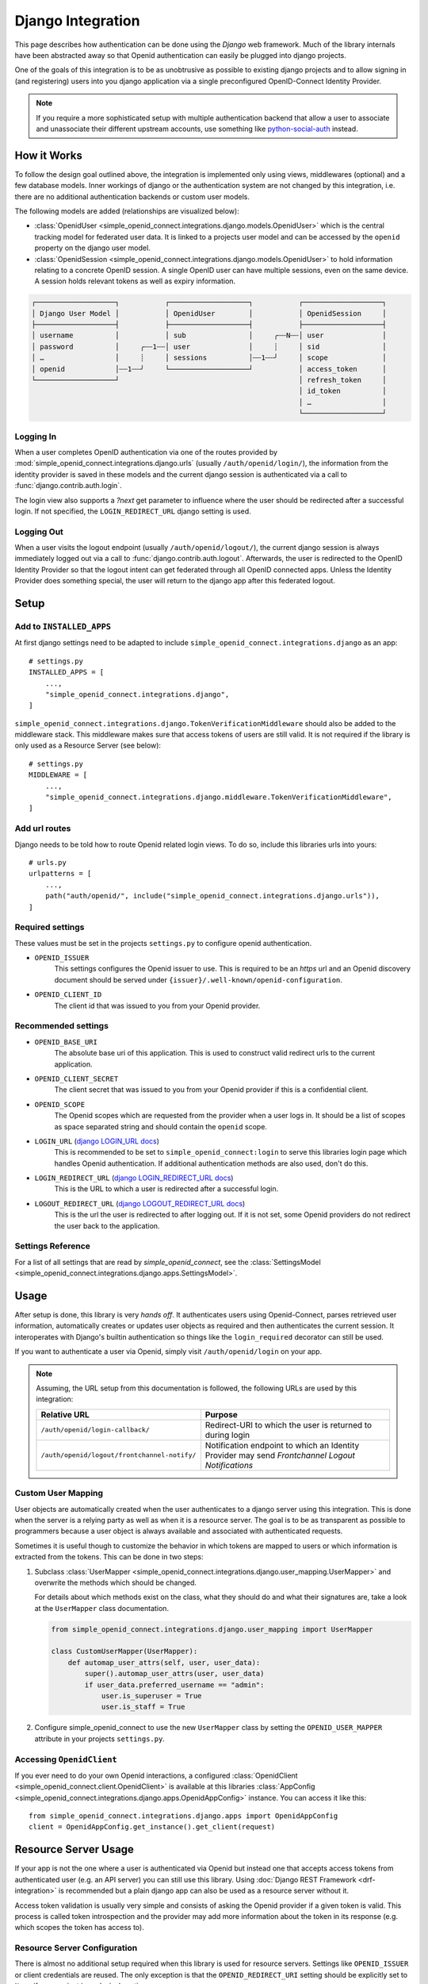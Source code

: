 Django Integration
******************

This page describes how authentication can be done using the *Django* web framework.
Much of the library internals have been abstracted away so that Openid authentication can easily be plugged into django projects.

One of the goals of this integration is to be as unobtrusive as possible to existing django projects and to allow signing in (and registering) users into you django application via a single preconfigured OpenID-Connect Identity Provider.

.. note::

  If you require a more sophisticated setup with multiple authentication backend that allow a user to associate and unassociate their different upstream accounts, use something like `python-social-auth <https://python-social-auth.readthedocs.io/en/latest/configuration/django.html>`_ instead.


How it Works
============

To follow the design goal outlined above, the integration is implemented only using views, middlewares (optional) and a few database models.
Inner workings of django or the authentication system are not changed by this integration, i.e. there are no additional authentication backends or custom user models.

The following models are added (relationships are visualized below):

* :class:`OpenidUser <simple_openid_connect.integrations.django.models.OpenidUser>` which is the central tracking model for federated user data. It is linked to a projects user model and can be accessed by the ``openid`` property on the django user model.

* :class:`OpenidSession <simple_openid_connect.integrations.django.models.OpenidUser>` to hold information relating to a concrete OpenID session.
  A single OpenID user can have multiple sessions, even on the same device.
  A session holds relevant tokens as well as expiry information.

.. code-block:: text

   ┌───────────────────┐           ┌───────────────────┐           ┌───────────────────┐
   │ Django User Model │           │ OpenidUser        │           │ OpenidSession     │
   ├───────────────────┤           ├───────────────────┤           ├───────────────────┤
   │ username          │           │ sub               │     ╭┄┄N┄┄│ user              │
   │ password          │     ╭┄┄1┄┄│ user              │     ┊     │ sid               │
   │ …                 │     ┊     │ sessions          │┄┄1┄┄╯     │ scope             │
   │ openid            │┄┄1┄┄╯     └───────────────────┘           │ access_token      │
   └───────────────────┘                                           │ refresh_token     │
                                                                   │ id_token          │
                                                                   │ …                 │
                                                                   └───────────────────┘

Logging In
----------

When a user completes OpenID authentication via one of the routes provided by :mod:`simple_openid_connect.integrations.django.urls` (usually ``/auth/openid/login/``), the information from the identity provider is saved in these models and the current django session is authenticated via a call to :func:`django.contrib.auth.login`.

The login view also supports a `?next` get parameter to influence where the user should be redirected after a successful login.
If not specified, the ``LOGIN_REDIRECT_URL`` django setting is used.

Logging Out
-----------

When a user visits the logout endpoint (usually ``/auth/openid/logout/``), the current django session is always immediately logged out via a call to :func:`django.contrib.auth.logout`.
Afterwards, the user is redirected to the OpenID Identity Provider so that the logout intent can get federated through all OpenID connected apps.
Unless the Identity Provider does something special, the user will return to the django app after this federated logout.


Setup
=====

Add to ``INSTALLED_APPS``
-------------------------

At first django settings need to be adapted to include ``simple_openid_connect.integrations.django`` as an app::

    # settings.py
    INSTALLED_APPS = [
        ...,
        "simple_openid_connect.integrations.django",
    ]

``simple_openid_connect.integrations.django.TokenVerificationMiddleware`` should also be added to the middleware stack.
This middleware makes sure that access tokens of users are still valid. It is not required if the library is only used as a Resource Server (see below)::

    # settings.py
    MIDDLEWARE = [
        ...,
        "simple_openid_connect.integrations.django.middleware.TokenVerificationMiddleware",
    ]

Add url routes
--------------

Django needs to be told how to route Openid related login views.
To do so, include this libraries urls into yours::

    # urls.py
    urlpatterns = [
        ...,
        path("auth/openid/", include("simple_openid_connect.integrations.django.urls")),
    ]

Required settings
-----------------

These values must be set in the projects ``settings.py`` to configure openid authentication.

- ``OPENID_ISSUER``
    This settings configures the Openid issuer to use.
    This is required to be an `https` url and an Openid discovery document should be served under ``{issuer}/.well-known/openid-configuration``.

- ``OPENID_CLIENT_ID``
    The client id that was issued to you from your Openid provider.

Recommended settings
--------------------

- ``OPENID_BASE_URI``
    The absolute base uri of this application.
    This is used to construct valid redirect urls to the current application.

- ``OPENID_CLIENT_SECRET``
    The client secret that was issued to you from your Openid provider if this is a confidential client.

- ``OPENID_SCOPE``
    The Openid scopes which are requested from the provider when a user logs in.
    It should be a list of scopes as space separated string and should contain the ``openid`` scope.

- ``LOGIN_URL`` (`django LOGIN_URL docs <https://docs.djangoproject.com/en/dev/ref/settings/#login-url>`_)
    This is recommended to be set to ``simple_openid_connect:login`` to serve this libraries login page which handles Openid authentication.
    If additional authentication methods are also used, don't do this.

- ``LOGIN_REDIRECT_URL`` (`django LOGIN_REDIRECT_URL docs <https://docs.djangoproject.com/en/dev/ref/settings/#login-redirect-url>`_)
    This is the URL to which a user is redirected after a successful login.

- ``LOGOUT_REDIRECT_URL`` (`django LOGOUT_REDIRECT_URL docs <https://docs.djangoproject.com/en/dev/ref/settings/#logout-redirect-url>`_)
    This is the url the user is redirected to after logging out. If it is not set, some Openid providers do not redirect the user back to the application.

Settings Reference
------------------

For a list of all settings that are read by *simple_openid_connect*, see the :class:`SettingsModel <simple_openid_connect.integrations.django.apps.SettingsModel>`.


Usage
=====

After setup is done, this library is very *hands off*.
It authenticates users using Openid-Connect, parses retrieved user information, automatically creates or updates user
objects as required and then authenticates the current session.
It interoperates with Django's builtin authentication so things like the ``login_required`` decorator can still be used.

If you want to authenticate a user via Openid, simply visit ``/auth/openid/login`` on your app.

.. note::

   Assuming, the URL setup from this documentation is followed, the following URLs are used by this integration:

   .. list-table::
      :header-rows: 1

      * - Relative URL
        - Purpose
      * - ``/auth/openid/login-callback/``
        - Redirect-URI to which the user is returned to during login
      * - ``/auth/openid/logout/frontchannel-notify/``
        - Notification endpoint to which an Identity Provider may send *Frontchannel Logout Notifications*


Custom User Mapping
-------------------

User objects are automatically created when the user authenticates to a django server using this integration.
This is done when the server is a relying party as well as when it is a resource server.
The goal is to be as transparent as possible to programmers because a user object is always available and associated
with authenticated requests.

Sometimes it is useful though to customize the behavior in which tokens are mapped to users or which information
is extracted from the tokens.
This can be done in two steps:

1. Subclass :class:`UserMapper <simple_openid_connect.integrations.django.user_mapping.UserMapper>` and overwrite the
   methods which should be changed.

   For details about which methods exist on the class, what they should do and what their signatures are, take a look
   at the ``UserMapper`` class documentation.

   .. code-block:: python

      from simple_openid_connect.integrations.django.user_mapping import UserMapper

      class CustomUserMapper(UserMapper):
          def automap_user_attrs(self, user, user_data):
              super().automap_user_attrs(user, user_data)
              if user_data.preferred_username == "admin":
                  user.is_superuser = True
                  user.is_staff = True

2. Configure simple_openid_connect to use the new ``UserMapper`` class by setting the ``OPENID_USER_MAPPER`` attribute
   in your projects ``settings.py``.


Accessing ``OpenidClient``
--------------------------

If you ever need to do your own Openid interactions, a configured :class:`OpenidClient <simple_openid_connect.client.OpenidClient>` is available at this libraries :class:`AppConfig <simple_openid_connect.integrations.django.apps.OpenidAppConfig>` instance.
You can access it like this::

    from simple_openid_connect.integrations.django.apps import OpenidAppConfig
    client = OpenidAppConfig.get_instance().get_client(request)


Resource Server Usage
=====================

If your app is not the one where a user is authenticated via Openid but instead one that accepts access tokens from
authenticated user (e.g. an API server) you can still use this library.
Using :doc:`Django REST Framework <drf-integration>` is recommended but a plain django app can also be used as a resource server without it.

Access token validation is usually very simple and consists of asking the Openid provider if a given token is valid.
This process is called token introspection and the provider may add more information about the token in its response
(e.g. which scopes the token has access to).


Resource Server Configuration
-----------------------------

There is almost no additional setup required when this library is used for resource servers.
Settings like ``OPENID_ISSUER`` or client credentials are reused.
The only exception is that the ``OPENID_REDIRECT_URI`` setting should be explicitly set to ``None`` if your project is
exclusively acting as a resource server.


Verification using a client
---------------------------

A simple way to introspect a token is using an :class:`OpenidClient <simple_openid_connect.client.OpenidClient>`::

    client = OpenidClient(...)
    response = client.introspect_token(dummy_openid_provider.cheat_token)
    assert response.active


Using the ``access_token_required`` decorator
---------------------------------------------

If you are using Django, you can decorate your view functions with the :func:`access_token_required <simple_openid_connect.integrations.django.decorators.access_token_required>` to enforce that
only requests with a valid access token can access the view::

    @access_token_required(required_scopes="openid my_resource:read")
    def read_resource(request):
        ...

